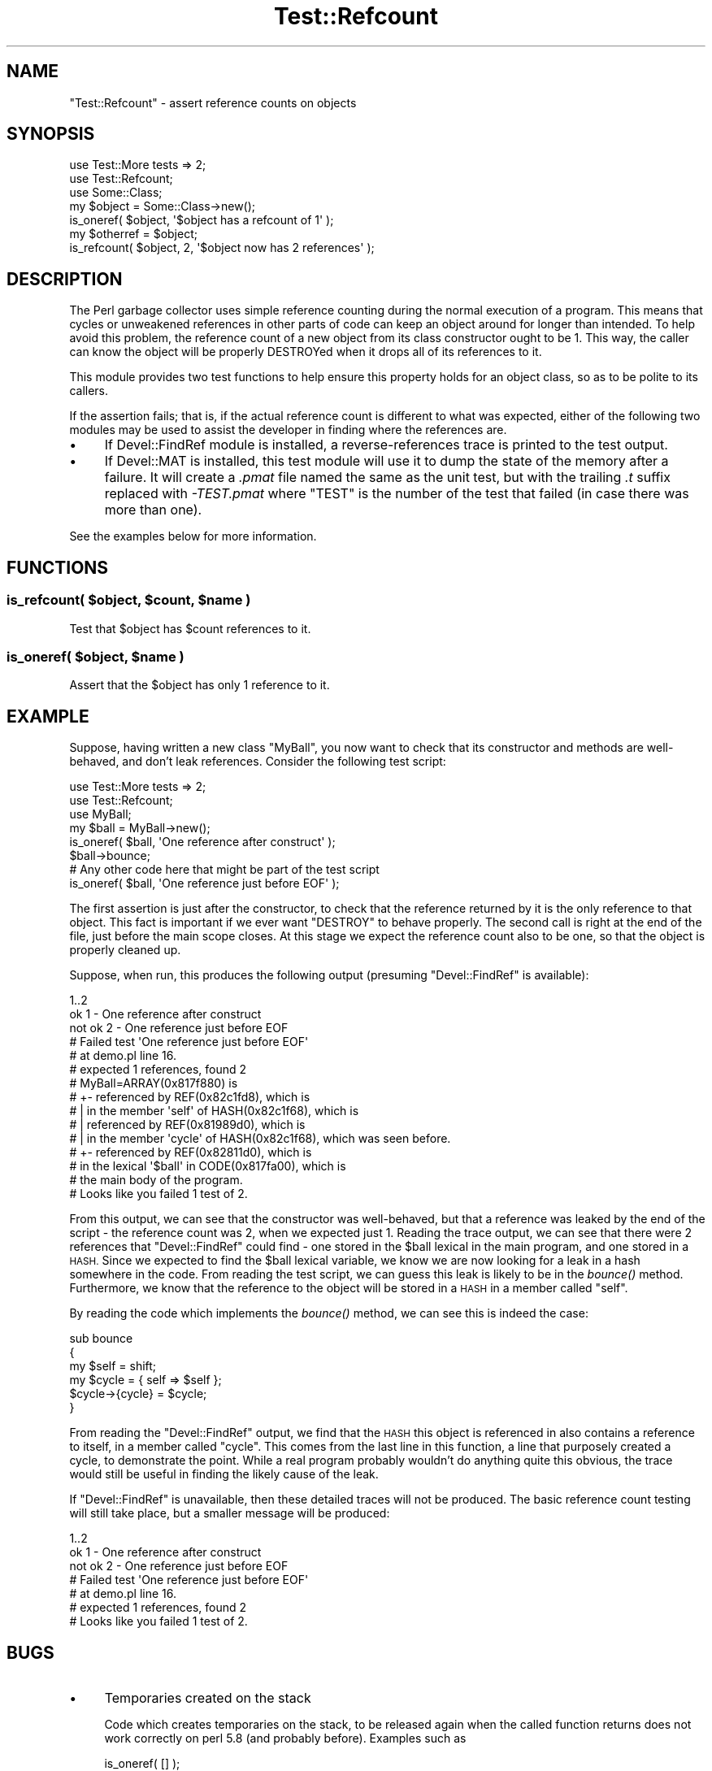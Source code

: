.\" Automatically generated by Pod::Man 4.09 (Pod::Simple 3.35)
.\"
.\" Standard preamble:
.\" ========================================================================
.de Sp \" Vertical space (when we can't use .PP)
.if t .sp .5v
.if n .sp
..
.de Vb \" Begin verbatim text
.ft CW
.nf
.ne \\$1
..
.de Ve \" End verbatim text
.ft R
.fi
..
.\" Set up some character translations and predefined strings.  \*(-- will
.\" give an unbreakable dash, \*(PI will give pi, \*(L" will give a left
.\" double quote, and \*(R" will give a right double quote.  \*(C+ will
.\" give a nicer C++.  Capital omega is used to do unbreakable dashes and
.\" therefore won't be available.  \*(C` and \*(C' expand to `' in nroff,
.\" nothing in troff, for use with C<>.
.tr \(*W-
.ds C+ C\v'-.1v'\h'-1p'\s-2+\h'-1p'+\s0\v'.1v'\h'-1p'
.ie n \{\
.    ds -- \(*W-
.    ds PI pi
.    if (\n(.H=4u)&(1m=24u) .ds -- \(*W\h'-12u'\(*W\h'-12u'-\" diablo 10 pitch
.    if (\n(.H=4u)&(1m=20u) .ds -- \(*W\h'-12u'\(*W\h'-8u'-\"  diablo 12 pitch
.    ds L" ""
.    ds R" ""
.    ds C` ""
.    ds C' ""
'br\}
.el\{\
.    ds -- \|\(em\|
.    ds PI \(*p
.    ds L" ``
.    ds R" ''
.    ds C`
.    ds C'
'br\}
.\"
.\" Escape single quotes in literal strings from groff's Unicode transform.
.ie \n(.g .ds Aq \(aq
.el       .ds Aq '
.\"
.\" If the F register is >0, we'll generate index entries on stderr for
.\" titles (.TH), headers (.SH), subsections (.SS), items (.Ip), and index
.\" entries marked with X<> in POD.  Of course, you'll have to process the
.\" output yourself in some meaningful fashion.
.\"
.\" Avoid warning from groff about undefined register 'F'.
.de IX
..
.if !\nF .nr F 0
.if \nF>0 \{\
.    de IX
.    tm Index:\\$1\t\\n%\t"\\$2"
..
.    if !\nF==2 \{\
.        nr % 0
.        nr F 2
.    \}
.\}
.\"
.\" Accent mark definitions (@(#)ms.acc 1.5 88/02/08 SMI; from UCB 4.2).
.\" Fear.  Run.  Save yourself.  No user-serviceable parts.
.    \" fudge factors for nroff and troff
.if n \{\
.    ds #H 0
.    ds #V .8m
.    ds #F .3m
.    ds #[ \f1
.    ds #] \fP
.\}
.if t \{\
.    ds #H ((1u-(\\\\n(.fu%2u))*.13m)
.    ds #V .6m
.    ds #F 0
.    ds #[ \&
.    ds #] \&
.\}
.    \" simple accents for nroff and troff
.if n \{\
.    ds ' \&
.    ds ` \&
.    ds ^ \&
.    ds , \&
.    ds ~ ~
.    ds /
.\}
.if t \{\
.    ds ' \\k:\h'-(\\n(.wu*8/10-\*(#H)'\'\h"|\\n:u"
.    ds ` \\k:\h'-(\\n(.wu*8/10-\*(#H)'\`\h'|\\n:u'
.    ds ^ \\k:\h'-(\\n(.wu*10/11-\*(#H)'^\h'|\\n:u'
.    ds , \\k:\h'-(\\n(.wu*8/10)',\h'|\\n:u'
.    ds ~ \\k:\h'-(\\n(.wu-\*(#H-.1m)'~\h'|\\n:u'
.    ds / \\k:\h'-(\\n(.wu*8/10-\*(#H)'\z\(sl\h'|\\n:u'
.\}
.    \" troff and (daisy-wheel) nroff accents
.ds : \\k:\h'-(\\n(.wu*8/10-\*(#H+.1m+\*(#F)'\v'-\*(#V'\z.\h'.2m+\*(#F'.\h'|\\n:u'\v'\*(#V'
.ds 8 \h'\*(#H'\(*b\h'-\*(#H'
.ds o \\k:\h'-(\\n(.wu+\w'\(de'u-\*(#H)/2u'\v'-.3n'\*(#[\z\(de\v'.3n'\h'|\\n:u'\*(#]
.ds d- \h'\*(#H'\(pd\h'-\w'~'u'\v'-.25m'\f2\(hy\fP\v'.25m'\h'-\*(#H'
.ds D- D\\k:\h'-\w'D'u'\v'-.11m'\z\(hy\v'.11m'\h'|\\n:u'
.ds th \*(#[\v'.3m'\s+1I\s-1\v'-.3m'\h'-(\w'I'u*2/3)'\s-1o\s+1\*(#]
.ds Th \*(#[\s+2I\s-2\h'-\w'I'u*3/5'\v'-.3m'o\v'.3m'\*(#]
.ds ae a\h'-(\w'a'u*4/10)'e
.ds Ae A\h'-(\w'A'u*4/10)'E
.    \" corrections for vroff
.if v .ds ~ \\k:\h'-(\\n(.wu*9/10-\*(#H)'\s-2\u~\d\s+2\h'|\\n:u'
.if v .ds ^ \\k:\h'-(\\n(.wu*10/11-\*(#H)'\v'-.4m'^\v'.4m'\h'|\\n:u'
.    \" for low resolution devices (crt and lpr)
.if \n(.H>23 .if \n(.V>19 \
\{\
.    ds : e
.    ds 8 ss
.    ds o a
.    ds d- d\h'-1'\(ga
.    ds D- D\h'-1'\(hy
.    ds th \o'bp'
.    ds Th \o'LP'
.    ds ae ae
.    ds Ae AE
.\}
.rm #[ #] #H #V #F C
.\" ========================================================================
.\"
.IX Title "Test::Refcount 3"
.TH Test::Refcount 3 "2017-10-01" "perl v5.26.1" "User Contributed Perl Documentation"
.\" For nroff, turn off justification.  Always turn off hyphenation; it makes
.\" way too many mistakes in technical documents.
.if n .ad l
.nh
.SH "NAME"
"Test::Refcount" \- assert reference counts on objects
.SH "SYNOPSIS"
.IX Header "SYNOPSIS"
.Vb 2
\& use Test::More tests => 2;
\& use Test::Refcount;
\&
\& use Some::Class;
\&
\& my $object = Some::Class\->new();
\&
\& is_oneref( $object, \*(Aq$object has a refcount of 1\*(Aq );
\&
\& my $otherref = $object;
\&
\& is_refcount( $object, 2, \*(Aq$object now has 2 references\*(Aq );
.Ve
.SH "DESCRIPTION"
.IX Header "DESCRIPTION"
The Perl garbage collector uses simple reference counting during the normal
execution of a program. This means that cycles or unweakened references in
other parts of code can keep an object around for longer than intended. To
help avoid this problem, the reference count of a new object from its class
constructor ought to be 1. This way, the caller can know the object will be
properly DESTROYed when it drops all of its references to it.
.PP
This module provides two test functions to help ensure this property holds
for an object class, so as to be polite to its callers.
.PP
If the assertion fails; that is, if the actual reference count is different to
what was expected, either of the following two modules may be used to assist
the developer in finding where the references are.
.IP "\(bu" 4
If Devel::FindRef module is installed, a reverse-references trace is
printed to the test output.
.IP "\(bu" 4
If Devel::MAT is installed, this test module will use it to dump the state
of the memory after a failure. It will create a \fI.pmat\fR file named the same
as the unit test, but with the trailing \fI.t\fR suffix replaced with
\&\fI\-TEST.pmat\fR where \f(CW\*(C`TEST\*(C'\fR is the number of the test that failed (in case
there was more than one).
.PP
See the examples below for more information.
.SH "FUNCTIONS"
.IX Header "FUNCTIONS"
.ie n .SS "is_refcount( $object, $count, $name )"
.el .SS "is_refcount( \f(CW$object\fP, \f(CW$count\fP, \f(CW$name\fP )"
.IX Subsection "is_refcount( $object, $count, $name )"
Test that \f(CW$object\fR has \f(CW$count\fR references to it.
.ie n .SS "is_oneref( $object, $name )"
.el .SS "is_oneref( \f(CW$object\fP, \f(CW$name\fP )"
.IX Subsection "is_oneref( $object, $name )"
Assert that the \f(CW$object\fR has only 1 reference to it.
.SH "EXAMPLE"
.IX Header "EXAMPLE"
Suppose, having written a new class \f(CW\*(C`MyBall\*(C'\fR, you now want to check that its
constructor and methods are well-behaved, and don't leak references. Consider
the following test script:
.PP
.Vb 2
\& use Test::More tests => 2;
\& use Test::Refcount;
\& 
\& use MyBall;
\& 
\& my $ball = MyBall\->new();
\& is_oneref( $ball, \*(AqOne reference after construct\*(Aq );
\& 
\& $ball\->bounce;
\&
\& # Any other code here that might be part of the test script
\& 
\& is_oneref( $ball, \*(AqOne reference just before EOF\*(Aq );
.Ve
.PP
The first assertion is just after the constructor, to check that the reference
returned by it is the only reference to that object. This fact is important if
we ever want \f(CW\*(C`DESTROY\*(C'\fR to behave properly. The second call is right at the
end of the file, just before the main scope closes. At this stage we expect
the reference count also to be one, so that the object is properly cleaned up.
.PP
Suppose, when run, this produces the following output (presuming
\&\f(CW\*(C`Devel::FindRef\*(C'\fR is available):
.PP
.Vb 10
\& 1..2
\& ok 1 \- One reference after construct
\& not ok 2 \- One reference just before EOF
\& #   Failed test \*(AqOne reference just before EOF\*(Aq
\& #   at demo.pl line 16.
\& #   expected 1 references, found 2
\& # MyBall=ARRAY(0x817f880) is
\& # +\- referenced by REF(0x82c1fd8), which is
\& # |     in the member \*(Aqself\*(Aq of HASH(0x82c1f68), which is
\& # |        referenced by REF(0x81989d0), which is
\& # |           in the member \*(Aqcycle\*(Aq of HASH(0x82c1f68), which was seen before.
\& # +\- referenced by REF(0x82811d0), which is
\& #       in the lexical \*(Aq$ball\*(Aq in CODE(0x817fa00), which is
\& #          the main body of the program.
\& # Looks like you failed 1 test of 2.
.Ve
.PP
From this output, we can see that the constructor was well-behaved, but that a
reference was leaked by the end of the script \- the reference count was 2,
when we expected just 1. Reading the trace output, we can see that there were
2 references that \f(CW\*(C`Devel::FindRef\*(C'\fR could find \- one stored in the \f(CW$ball\fR
lexical in the main program, and one stored in a \s-1HASH.\s0 Since we expected to
find the \f(CW$ball\fR lexical variable, we know we are now looking for a leak in a
hash somewhere in the code. From reading the test script, we can guess this
leak is likely to be in the \fIbounce()\fR method. Furthermore, we know that the
reference to the object will be stored in a \s-1HASH\s0 in a member called \f(CW\*(C`self\*(C'\fR.
.PP
By reading the code which implements the \fIbounce()\fR method, we can see this is
indeed the case:
.PP
.Vb 6
\& sub bounce
\& {
\&    my $self = shift;
\&    my $cycle = { self => $self };
\&    $cycle\->{cycle} = $cycle;
\& }
.Ve
.PP
From reading the \f(CW\*(C`Devel::FindRef\*(C'\fR output, we find that the \s-1HASH\s0 this object
is referenced in also contains a reference to itself, in a member called
\&\f(CW\*(C`cycle\*(C'\fR. This comes from the last line in this function, a line that
purposely created a cycle, to demonstrate the point. While a real program
probably wouldn't do anything quite this obvious, the trace would still be
useful in finding the likely cause of the leak.
.PP
If \f(CW\*(C`Devel::FindRef\*(C'\fR is unavailable, then these detailed traces will not be
produced. The basic reference count testing will still take place, but a
smaller message will be produced:
.PP
.Vb 7
\& 1..2
\& ok 1 \- One reference after construct
\& not ok 2 \- One reference just before EOF
\& #   Failed test \*(AqOne reference just before EOF\*(Aq
\& #   at demo.pl line 16.
\& #   expected 1 references, found 2
\& # Looks like you failed 1 test of 2.
.Ve
.SH "BUGS"
.IX Header "BUGS"
.IP "\(bu" 4
Temporaries created on the stack
.Sp
Code which creates temporaries on the stack, to be released again when the
called function returns does not work correctly on perl 5.8 (and probably
before). Examples such as
.Sp
.Vb 1
\& is_oneref( [] );
.Ve
.Sp
may fail and claim a reference count of 2 instead.
.Sp
Passing a variable such as
.Sp
.Vb 2
\& my $array = [];
\& is_oneref( $array );
.Ve
.Sp
works fine. Because of the intention of this test module; that is, to assert
reference counts on some object stored in a variable during the lifetime of
the test script, this is unlikely to cause any problems.
.SH "ACKNOWLEDGEMENTS"
.IX Header "ACKNOWLEDGEMENTS"
Peter Rabbitson <ribasushi@cpan.org> \- for suggesting using core's \f(CW\*(C`B\*(C'\fR
instead of \f(CW\*(C`Devel::Refcount\*(C'\fR to obtain refcounts
.SH "AUTHOR"
.IX Header "AUTHOR"
Paul Evans <leonerd@leonerd.org.uk>
